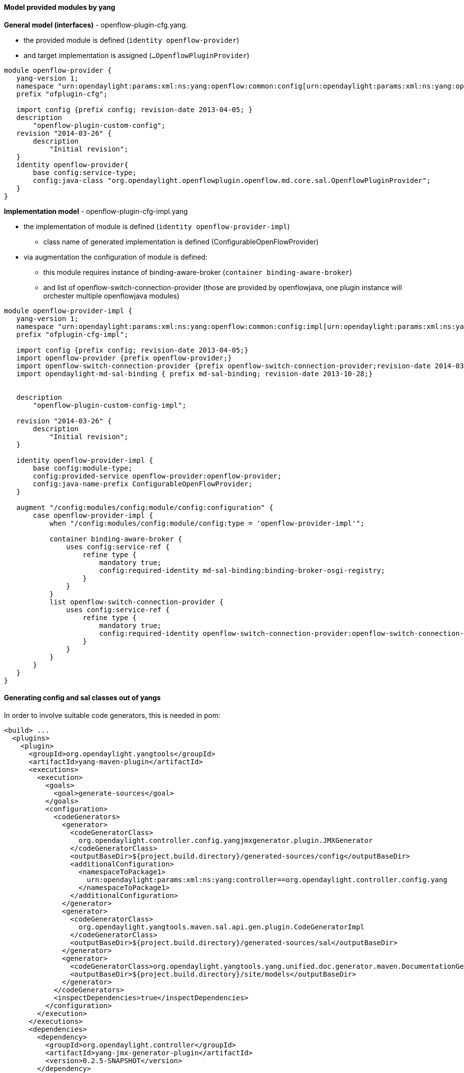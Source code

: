==== Model provided modules by yang

*General model (interfaces)* - openflow-plugin-cfg.yang.

* the provided module is defined (`identity openflow-provider`)
* and target implementation is assigned (`...OpenflowPluginProvider`)

[source,yang]
----
module openflow-provider { 
   yang-version 1; 
   namespace "urn:opendaylight:params:xml:ns:yang:openflow:common:config[urn:opendaylight:params:xml:ns:yang:openflow:common:config]"; 
   prefix "ofplugin-cfg"; 
 
   import config {prefix config; revision-date 2013-04-05; } 
   description 
       "openflow-plugin-custom-config"; 
   revision "2014-03-26" { 
       description 
           "Initial revision"; 
   } 
   identity openflow-provider{ 
       base config:service-type; 
       config:java-class "org.opendaylight.openflowplugin.openflow.md.core.sal.OpenflowPluginProvider"; 
   } 
}

----

*Implementation model* - openflow-plugin-cfg-impl.yang

* the implementation of module is defined
(`identity openflow-provider-impl`)
** class name of generated implementation is defined
(ConfigurableOpenFlowProvider)
* via augmentation the configuration of module is defined:
** this module requires instance of binding-aware-broker
(`container binding-aware-broker`)
** and list of openflow-switch-connection-provider (those are provided
by openflowjava, one plugin instance will orchester multiple
openflowjava modules)

[source,yang]
----
module openflow-provider-impl { 
   yang-version 1; 
   namespace "urn:opendaylight:params:xml:ns:yang:openflow:common:config:impl[urn:opendaylight:params:xml:ns:yang:openflow:common:config:impl]"; 
   prefix "ofplugin-cfg-impl"; 
 
   import config {prefix config; revision-date 2013-04-05;} 
   import openflow-provider {prefix openflow-provider;} 
   import openflow-switch-connection-provider {prefix openflow-switch-connection-provider;revision-date 2014-03-28;} 
   import opendaylight-md-sal-binding { prefix md-sal-binding; revision-date 2013-10-28;} 
 
 
   description 
       "openflow-plugin-custom-config-impl"; 
 
   revision "2014-03-26" { 
       description 
           "Initial revision"; 
   } 
 
   identity openflow-provider-impl { 
       base config:module-type; 
       config:provided-service openflow-provider:openflow-provider; 
       config:java-name-prefix ConfigurableOpenFlowProvider; 
   } 
 
   augment "/config:modules/config:module/config:configuration" { 
       case openflow-provider-impl { 
           when "/config:modules/config:module/config:type = 'openflow-provider-impl'"; 
 
           container binding-aware-broker { 
               uses config:service-ref { 
                   refine type { 
                       mandatory true; 
                       config:required-identity md-sal-binding:binding-broker-osgi-registry; 
                   } 
               } 
           } 
           list openflow-switch-connection-provider { 
               uses config:service-ref { 
                   refine type { 
                       mandatory true; 
                       config:required-identity openflow-switch-connection-provider:openflow-switch-connection-provider; 
                   } 
               } 
           } 
       } 
   } 
}
----

==== Generating config and sal classes out of yangs

In order to involve suitable code generators, this is needed in pom:

[source,xml]
----
<build> ...
  <plugins>
    <plugin>
      <groupId>org.opendaylight.yangtools</groupId>
      <artifactId>yang-maven-plugin</artifactId>
      <executions>
        <execution>
          <goals>
            <goal>generate-sources</goal>
          </goals>
          <configuration>
            <codeGenerators>
              <generator>
                <codeGeneratorClass>
                  org.opendaylight.controller.config.yangjmxgenerator.plugin.JMXGenerator
                </codeGeneratorClass>
                <outputBaseDir>${project.build.directory}/generated-sources/config</outputBaseDir>
                <additionalConfiguration>
                  <namespaceToPackage1>
                    urn:opendaylight:params:xml:ns:yang:controller==org.opendaylight.controller.config.yang
                  </namespaceToPackage1>
                </additionalConfiguration>
              </generator>
              <generator>
                <codeGeneratorClass>
                  org.opendaylight.yangtools.maven.sal.api.gen.plugin.CodeGeneratorImpl
                </codeGeneratorClass>
                <outputBaseDir>${project.build.directory}/generated-sources/sal</outputBaseDir>
              </generator>
              <generator>
                <codeGeneratorClass>org.opendaylight.yangtools.yang.unified.doc.generator.maven.DocumentationGeneratorImpl</codeGeneratorClass>
                <outputBaseDir>${project.build.directory}/site/models</outputBaseDir>
              </generator>
            </codeGenerators>
            <inspectDependencies>true</inspectDependencies>
          </configuration>
        </execution>
      </executions>
      <dependencies>
        <dependency>
          <groupId>org.opendaylight.controller</groupId>
          <artifactId>yang-jmx-generator-plugin</artifactId>
          <version>0.2.5-SNAPSHOT</version>
        </dependency>
        <dependency>
          <groupId>org.opendaylight.yangtools</groupId>
          <artifactId>maven-sal-api-gen-plugin</artifactId>
          <version>${yangtools.version}</version>
          <type>jar</type>
        </dependency>
      </dependencies>
    </plugin>
    ...
----

* JMX generator (target/generated-sources/config)
* sal CodeGeneratorImpl (target/generated-sources/sal)
* documentation generator (target/site/models):
https://jenkins.opendaylight.org/openflowplugin/job/openflowplugin-merge/ws/openflowplugin/target/site/models/openflow-provider.html[openflow-provider.html],
https://jenkins.opendaylight.org/openflowplugin/job/openflowplugin-merge/ws/openflowplugin/target/site/models/openflow-provider-impl.html[openflow-provider-impl.html]

==== Altering generated files

Those files were generated under src/main/java in package as referred in
yangs (if exist, generator will not overwrite them):

* ConfigurableOpenFlowProviderModuleFactory
+
::
  here the *instantiateModule* methods are extended in order to capture
  and inject osgi BundleContext into module, so it can be injected into
  final implementation - *OpenflowPluginProvider*
  +
  `module.setBundleContext(bundleContext);`
* ConfigurableOpenFlowProviderModule
+
::
  here the *createInstance* method is extended in order to inject osgi
  BundleContext into module implementation
  +
  `pluginProvider.setContext(bundleContext);`

[[configuration-xml-file]]
== Configuration xml file

Configuration file contains

* required capabilities
** modules definitions from openflowjava
** modules definitions from openflowplugin
* modules definition
** openflow:switch:connection:provider:impl (listening on port 6633,
name=openflow-switch-connection-provider-legacy-impl)
** openflow:switch:connection:provider:impl (listening on port 6653,
name=openflow-switch-connection-provider-default-impl)
** openflow:common:config:impl (having 2 services (wrapping those 2
previous modules) and binding-broker-osgi-registry injected)
* provided services
** openflow-switch-connection-provider-default
** openflow-switch-connection-provider-legacy
** openflow-provider

[source,xml]
----
<snapshot>
 <required-capabilities>
   <capability>urn:opendaylight:params:xml:ns:yang:openflow:switch:connection:provider:impl?module=openflow-switch-connection-provider-impl&revision=2014-03-28</capability>
   <capability>urn:opendaylight:params:xml:ns:yang:openflow:switch:connection:provider?module=openflow-switch-connection-provider&revision=2014-03-28</capability>
   <capability>urn:opendaylight:params:xml:ns:yang:openflow:common:config:impl?module=openflow-provider-impl&revision=2014-03-26</capability>
   <capability>urn:opendaylight:params:xml:ns:yang:openflow:common:config?module=openflow-provider&revision=2014-03-26</capability>
 </required-capabilities>

 <configuration>

   
     <modules xmlns="urn:opendaylight:params:xml:ns:yang:controller:config">
       <module>
         <type xmlns:prefix="urn:opendaylight:params:xml:ns:yang:openflow:switch:connection:provider:impl">prefix:openflow-switch-connection-provider-impl</type>
         <name>openflow-switch-connection-provider-default-impl</name>
         <port>6633</port>
         <switch-idle-timeout>15000</switch-idle-timeout>
       </module>
       <module>
         <type xmlns:prefix="urn:opendaylight:params:xml:ns:yang:openflow:switch:connection:provider:impl">prefix:openflow-switch-connection-provider-impl</type>
         <name>openflow-switch-connection-provider-legacy-impl</name>
         <port>6653</port>
         <switch-idle-timeout>15000</switch-idle-timeout>
       </module>


       <module>
         <type xmlns:prefix="urn:opendaylight:params:xml:ns:yang:openflow:common:config:impl">prefix:openflow-provider-impl</type>
         <name>openflow-provider-impl</name>
         
         <openflow-switch-connection-provider>
           <type xmlns:ofSwitch="urn:opendaylight:params:xml:ns:yang:openflow:switch:connection:provider">ofSwitch:openflow-switch-connection-provider</type>
           <name>openflow-switch-connection-provider-default</name>
         </openflow-switch-connection-provider>
         <openflow-switch-connection-provider>
           <type xmlns:ofSwitch="urn:opendaylight:params:xml:ns:yang:openflow:switch:connection:provider">ofSwitch:openflow-switch-connection-provider</type>
           <name>openflow-switch-connection-provider-legacy</name>
         </openflow-switch-connection-provider>


         <binding-aware-broker>
           <type xmlns:binding="urn:opendaylight:params:xml:ns:yang:controller:md:sal:binding">binding:binding-broker-osgi-registry</type>
           <name>binding-osgi-broker</name>
         </binding-aware-broker>
       </module>
     </modules>

     <services xmlns="urn:opendaylight:params:xml:ns:yang:controller:config">
       <service>
         <type xmlns:prefix="urn:opendaylight:params:xml:ns:yang:openflow:switch:connection:provider">prefix:openflow-switch-connection-provider</type>
         <instance>
           <name>openflow-switch-connection-provider-default</name>
           <provider>/modules/module[type='openflow-switch-connection-provider-impl'][name='openflow-switch-connection-provider-default-impl']</provider>
         </instance>
         <instance>
           <name>openflow-switch-connection-provider-legacy</name>
           <provider>/modules/module[type='openflow-switch-connection-provider-impl'][name='openflow-switch-connection-provider-legacy-impl']</provider>
         </instance>
       </service>

       <service>
         <type xmlns:prefix="urn:opendaylight:params:xml:ns:yang:openflow:common:config">prefix:openflow-provider</type>
         <instance>
           <name>openflow-provider</name>
           <provider>/modules/module[type='openflow-provider-impl'][name='openflow-provider-impl']</provider>
         </instance>
       </service>
     </services>
   

 </configuration>
</snapshot>
----
 
==== API changes

In order to provide multiple instances of modules from openflowjava
there is an API change. Previously OFPlugin got access to
SwitchConnectionProvider exposed by OFJava and injected collection of
configurations so that for each configuration new instance of tcp
listening server was created. Now those configurations are provided by
configSubsystem and configured modules (wrapping the original
SwitchConnectionProvider) are injected into OFPlugin (wrapping
SwitchConnectionHandler).

==== Providing config file (IT, local distribution/base,
integration/distributions/base)

===== openflowplugin-it

Here the whole configuration is contained in one file (controller.xml).
Required entries needed in order to startup and wire OEPlugin + OFJava
are simply added there.

===== OFPlugin/distribution/base

Here new config file has been added
(src/main/resources/configuration/initial/42-openflow-protocol-impl.xml)
and is being copied to config/initial subfolder of build.

===== integration/distributions/build

In order to push the actual config into config/initial subfolder of
distributions/base in integration project there was a new artifact in
OFPlugin created - *openflowplugin-controller-config*, containing only
the config xml file under src/main/resources. Another change was
committed into integration project. During build this config xml is
being extracted and copied to the final folder in order to be accessible
during controller run.

